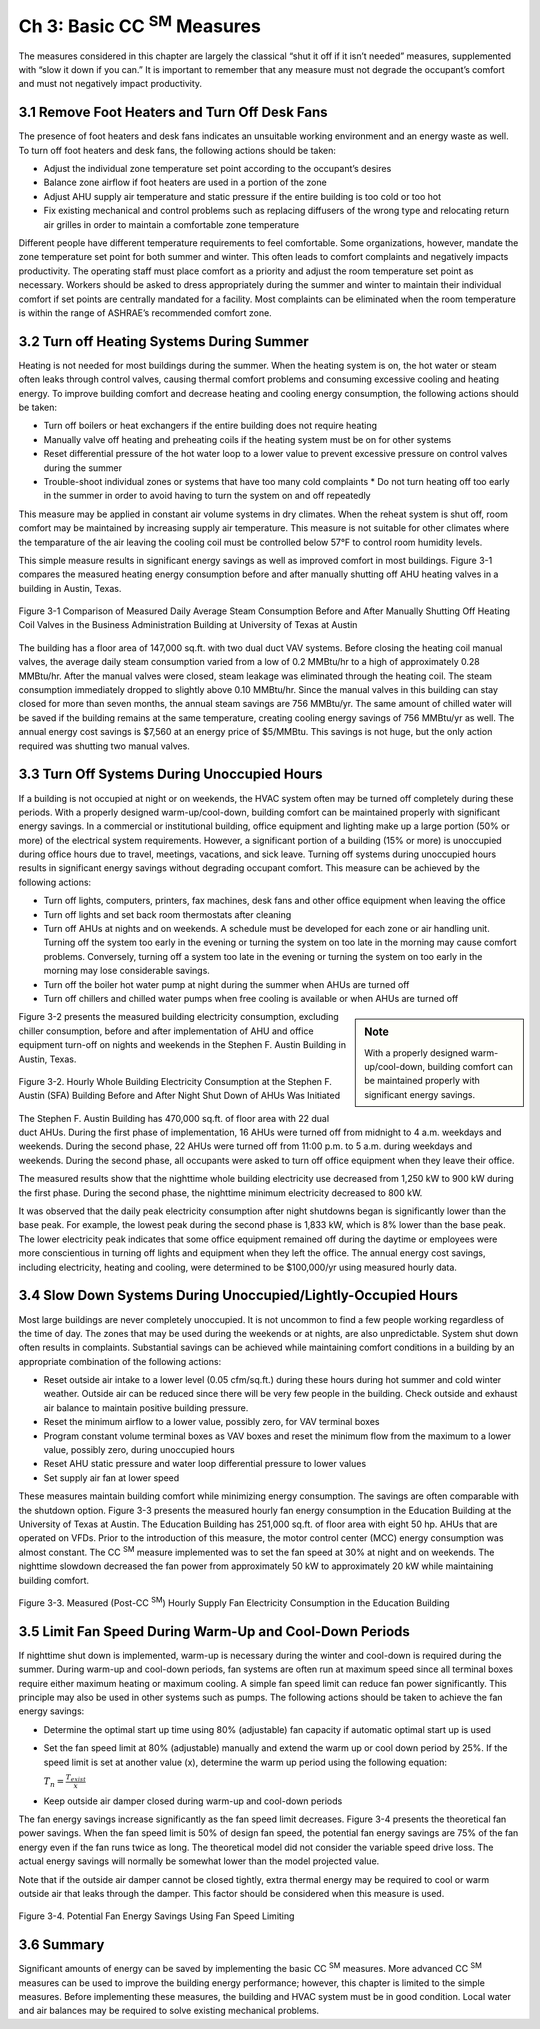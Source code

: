 Ch 3: Basic CC  :sup:`SM` Measures
===================================

The measures considered in this chapter are largely the classical “shut it off if it isn’t needed” measures, supplemented with “slow it down if you can.” It is important to remember that any measure must not degrade the occupant’s comfort and must not negatively impact productivity.

3.1 Remove Foot Heaters and Turn Off Desk Fans
------------------------------------------------

The presence of foot heaters and desk fans indicates an unsuitable working environment and an energy waste as well. To turn off foot heaters and desk fans, the following actions should be taken:

* Adjust the individual zone temperature set point according to the occupant’s desires
* Balance zone airflow if foot heaters are used in a portion of the zone
* Adjust AHU supply air temperature and static pressure if the entire building is
  too cold or too hot
* Fix existing mechanical and control problems such as replacing diffusers of
  the wrong type and relocating return air grilles in order to maintain a comfortable
  zone temperature

Different people have different temperature requirements to feel comfortable.
Some organizations, however, mandate the zone temperature set point for both summer and winter. This often leads to comfort complaints and negatively impacts productivity. The operating staff must place comfort as a priority and adjust the room temperature set point as necessary. Workers should be asked to dress appropriately during the summer and winter to maintain their individual comfort if set points are centrally mandated for a facility. Most complaints can be eliminated when the room temperature is within the range of ASHRAE’s recommended comfort zone.

3.2 Turn off Heating Systems During Summer
--------------------------------------------

Heating is not needed for most buildings during the summer. When the heating system is on, the hot water or steam often leaks through control valves, causing thermal comfort problems and consuming excessive cooling and heating energy. To improve building comfort and decrease heating and cooling energy consumption, the following actions should be taken:

* Turn off boilers or heat exchangers if the entire building does not require
  heating
* Manually valve off heating and preheating coils if the heating system must be
  on for other systems
* Reset differential pressure of the hot water loop to a lower value to prevent
  excessive pressure on control valves during the summer
* Trouble-shoot individual zones or systems that have too many cold complaints * Do not turn heating off too early in the summer in order to avoid having to turn the system on and off repeatedly

This measure may be applied in constant air volume systems in dry climates. When the reheat system is shut off, room comfort may be maintained by increasing supply air temperature. This measure is not suitable for other climates where the temparature of the air leaving the cooling coil must be controlled below 57°F to control room humidity levels.

This simple measure results in significant energy savings as well as improved comfort in most buildings. Figure 3-1 compares the measured heating energy consumption before and after manually shutting off AHU heating valves in a building in Austin, Texas.

.. figure:: _static/Figure3_1.png
    :align: center
    :width: 600px

    Figure 3-1 Comparison of Measured Daily Average Steam Consumption Before and After Manually Shutting Off Heating Coil Valves in the Business Administration Building at University of Texas at Austin


The building has a floor area of 147,000 sq.ft. with two dual duct VAV systems. Before closing the heating coil manual valves, the average daily steam consumption varied from a low of 0.2 MMBtu/hr to a high of approximately 0.28 MMBtu/hr. After the manual valves were closed, steam leakage was eliminated through the heating coil. The steam consumption immediately dropped to slightly above 0.10 MMBtu/hr. Since the manual valves in this building can stay closed for more than seven months, the annual steam savings are 756 MMBtu/yr. The same amount of chilled water will be saved if the building remains at the same temperature, creating cooling energy savings of 756 MMBtu/yr as well. The annual energy cost savings is $7,560 at an energy price of $5/MMBtu. This savings is not huge, but the only action required was shutting two manual valves.

3.3 Turn Off Systems During Unoccupied Hours
----------------------------------------------

If a building is not occupied at night or on weekends, the HVAC system often may be turned off completely during these periods. With a properly designed warm-up/cool-down, building comfort can be maintained properly with significant energy savings. In a commercial or institutional building, office equipment and lighting make up a large portion (50% or more) of the electrical system requirements. However, a significant portion of a building (15% or more) is unoccupied during office hours due to travel, meetings, vacations, and sick leave. Turning off systems during unoccupied hours results in significant energy savings without degrading occupant comfort. This measure can be achieved by the following actions:

* Turn off lights, computers, printers, fax machines, desk fans and other office
  equipment when leaving the office
* Turn off lights and set back room thermostats after cleaning
* Turn off AHUs at nights and on weekends. A schedule must be developed
  for each zone or air handling unit. Turning off the system too early in the
  evening or turning the system on too late in the morning may cause comfort
  problems. Conversely, turning off a system too late in the evening or turning
  the system on too early in the morning may lose considerable savings.
* Turn off the boiler hot water pump at night during the summer when AHUs
  are turned off
* Turn off chillers and chilled water pumps when free cooling is available or
  when AHUs are turned off

.. sidebar:: **Note**

    With a properly designed warm-up/cool-down, building comfort can be maintained properly with significant energy savings.

Figure 3-2 presents the measured building electricity consumption, excluding chiller consumption, before and after implementation of AHU and office equipment turn-off on nights and weekends in the Stephen F. Austin Building in Austin, Texas.


.. figure:: _static/Figure3_2.png
    :align: center
    :width: 600px

    Figure 3-2. Hourly Whole Building Electricity Consumption at the Stephen F. Austin (SFA) Building Before and After Night Shut Down of AHUs Was Initiated


The Stephen F. Austin Building has 470,000 sq.ft. of floor area with 22 dual duct AHUs. During the first phase of implementation, 16 AHUs were turned off from midnight to 4 a.m. weekdays and weekends. During the second phase, 22 AHUs were turned off from 11:00 p.m. to 5 a.m. during weekdays and weekends. During the second phase, all occupants were asked to turn off office equipment when they leave their office.

The measured results show that the nighttime whole building electricity use decreased from 1,250 kW to 900 kW during the first phase. During the second phase, the nighttime minimum electricity decreased to 800 kW.

It was observed that the daily peak electricity consumption after night shutdowns began is significantly lower than the base peak. For example, the lowest peak during the second phase is 1,833 kW, which is 8% lower than the base peak. The lower electricity peak indicates that some office equipment remained off during the daytime or employees were more conscientious in turning off lights and equipment when they left the office. The annual energy cost savings, including electricity, heating and cooling, were determined to be $100,000/yr using measured hourly data.

3.4 Slow Down Systems During Unoccupied/Lightly-Occupied Hours
---------------------------------------------------------------

Most large buildings are never completely unoccupied. It is not uncommon to find a few people working regardless of the time of day. The zones that may be used during the weekends or at nights, are also unpredictable. System shut down often results in complaints. Substantial savings can be achieved while maintaining comfort conditions in a building by an appropriate combination of the following actions:

* Reset outside air intake to a lower level (0.05 cfm/sq.ft.) during these hours
  during hot summer and cold winter weather. Outside air can be reduced since
  there will be very few people in the building. Check outside and exhaust air
  balance to maintain positive building pressure.
* Reset the minimum airflow to a lower value, possibly zero, for VAV terminal
  boxes
* Program constant volume terminal boxes as VAV boxes and reset the minimum
  flow from the maximum to a lower value, possibly zero, during unoccupied
  hours
* Reset AHU static pressure and water loop differential pressure to lower values
* Set supply air fan at lower speed

These measures maintain building comfort while minimizing energy consumption. The savings are often comparable with the shutdown option. Figure 3-3 presents the measured hourly fan energy consumption in the Education Building at the University of Texas at Austin.
The Education Building has 251,000 sq.ft. of floor area with eight 50 hp. AHUs that are operated on VFDs. Prior to the introduction of this measure, the motor control center (MCC) energy consumption was almost constant. The CC  :sup:`SM` measure implemented was to set the fan speed at 30% at night and on weekends. The nighttime slowdown decreased the fan power from approximately 50 kW to approximately 20 kW while maintaining building comfort.


.. figure:: _static/Figure3_3.png
    :align: center
    :width: 600px

    Figure 3-3. Measured (Post-CC  :sup:`SM`) Hourly Supply Fan Electricity Consumption in the Education Building


3.5 Limit Fan Speed During Warm-Up and Cool-Down Periods
---------------------------------------------------------

If nighttime shut down is implemented, warm-up is necessary during the winter and cool-down is required during the summer. During warm-up and cool-down periods, fan systems are often run at maximum speed since all terminal boxes require either maximum heating or maximum cooling. A simple fan speed limit can reduce fan power significantly. This principle may also be used in other systems such as pumps. The following actions should be taken to achieve the fan energy savings:

* Determine the optimal start up time using 80% (adjustable) fan capacity if
  automatic optimal start up is used
* Set the fan speed limit at 80% (adjustable) manually and extend the warm up
  or cool down period by 25%. If the speed limit is set at another value (x),
  determine the warm up period using the following equation:

  :math:`T_n = \frac{T_{exist}}{x}`
* Keep outside air damper closed during warm-up and cool-down periods

The fan energy savings increase significantly as the fan speed limit decreases. Figure 3-4 presents the theoretical fan power savings. When the fan speed limit is 50% of design fan speed, the potential fan energy savings are 75% of the fan energy even if the fan runs twice as long. The theoretical model did not consider the variable speed drive loss. The actual energy savings will normally be somewhat lower than the model projected value.

Note that if the outside air damper cannot be closed tightly, extra thermal energy may be required to cool or warm outside air that leaks through the damper. This factor should be considered when this measure is used.

.. figure:: _static/Figure3_4.png
    :align: center
    :width: 600px

    Figure 3-4. Potential Fan Energy Savings Using Fan Speed Limiting


3.6 Summary
------------

Significant amounts of energy can be saved by implementing the basic CC  :sup:`SM` measures. More advanced CC  :sup:`SM` measures can be used to improve the building energy performance; however, this chapter is limited to the simple measures. Before implementing these measures, the building and HVAC system must be in good condition. Local water and air balances may be required to solve existing mechanical problems.